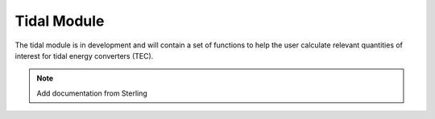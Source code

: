 .. _tidal:

Tidal Module
---------------

The tidal module is in development and will contain a set of functions to help the user 
calculate relevant quantities of interest for tidal energy converters (TEC). 

.. Note:: 
   Add documentation from Sterling